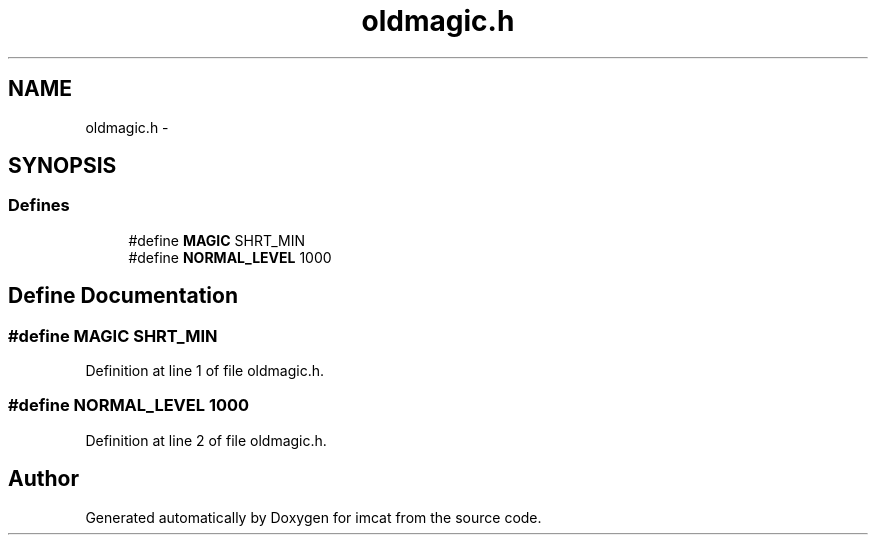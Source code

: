 .TH "oldmagic.h" 3 "23 Dec 2003" "imcat" \" -*- nroff -*-
.ad l
.nh
.SH NAME
oldmagic.h \- 
.SH SYNOPSIS
.br
.PP
.SS "Defines"

.in +1c
.ti -1c
.RI "#define \fBMAGIC\fP   SHRT_MIN"
.br
.ti -1c
.RI "#define \fBNORMAL_LEVEL\fP   1000"
.br
.in -1c
.SH "Define Documentation"
.PP 
.SS "#define MAGIC   SHRT_MIN"
.PP
Definition at line 1 of file oldmagic.h.
.SS "#define NORMAL_LEVEL   1000"
.PP
Definition at line 2 of file oldmagic.h.
.SH "Author"
.PP 
Generated automatically by Doxygen for imcat from the source code.
